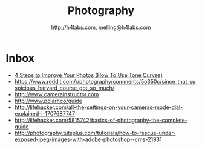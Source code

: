 #+STARTUP: showall
#+TITLE: Photography
#+AUTHOR: http://h4labs.com, melling@h4labs.com
#+EMAIL: melling@h4labs.com
#+HTML_HEAD: <link rel="stylesheet" type="text/css" href="/resources/css/myorg.css" />

* Inbox
+ [[https://brevite.co/how-to-use-tone-curves/][4 Steps to Improve Your Photos (How To Use Tone Curves)]]
+ https://www.reddit.com/r/photography/comments/5o350c/since_that_suspicious_harvard_course_got_so_much/
+ http://www.camerainstructor.com
+ http://www.polarr.co/guide
+ http://lifehacker.com/all-the-settings-on-your-cameras-mode-dial-explained-i-1707687747
+ http://lifehacker.com/5815742/basics-of-photography-the-complete-guide
+ http://photography.tutsplus.com/tutorials/how-to-rescue-under-exposed-jpeg-images-with-adobe-photoshop--cms-21931
